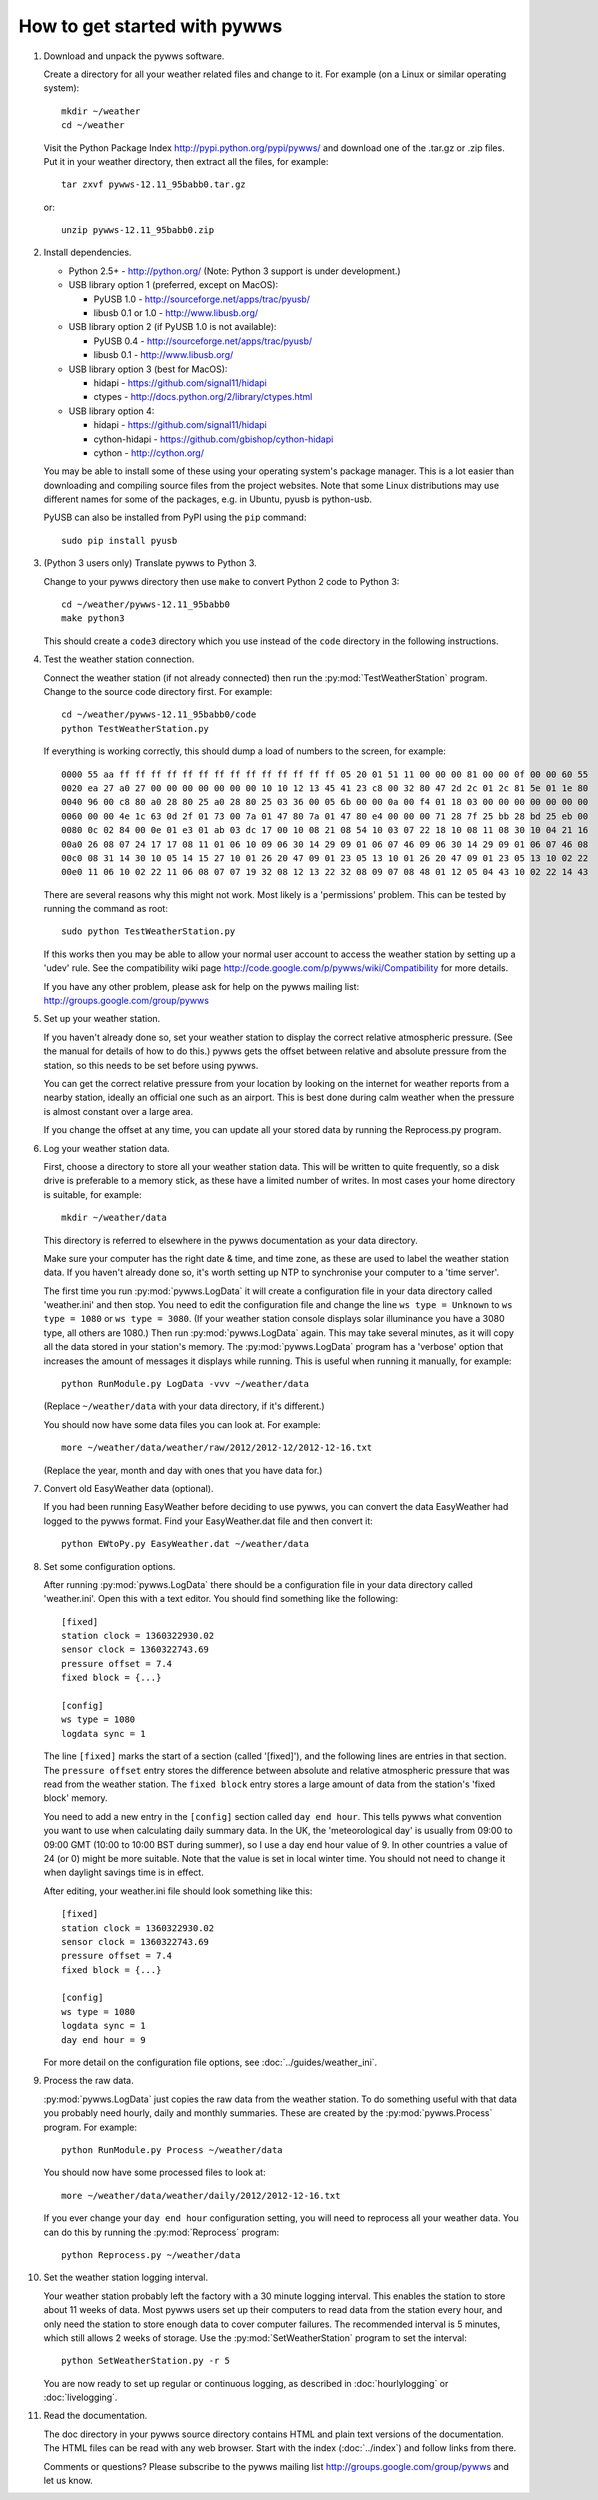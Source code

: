 .. pywws - Python software for USB Wireless Weather Stations
   http://github.com/jim-easterbrook/pywws
   Copyright (C) 2008-13  Jim Easterbrook  jim@jim-easterbrook.me.uk

   This program is free software; you can redistribute it and/or
   modify it under the terms of the GNU General Public License
   as published by the Free Software Foundation; either version 2
   of the License, or (at your option) any later version.

   This program is distributed in the hope that it will be useful,
   but WITHOUT ANY WARRANTY; without even the implied warranty of
   MERCHANTABILITY or FITNESS FOR A PARTICULAR PURPOSE.  See the
   GNU General Public License for more details.

   You should have received a copy of the GNU General Public License
   along with this program; if not, write to the Free Software
   Foundation, Inc., 51 Franklin Street, Fifth Floor, Boston, MA  02110-1301, USA.

How to get started with pywws
=============================

#. Download and unpack the pywws software.

   Create a directory for all your weather related files and change to it. For example (on a Linux or similar operating system)::

      mkdir ~/weather
      cd ~/weather

   Visit the Python Package Index http://pypi.python.org/pypi/pywws/ and download one of the .tar.gz or .zip files. Put it in your weather directory, then extract all the files, for example::

      tar zxvf pywws-12.11_95babb0.tar.gz

   or::

      unzip pywws-12.11_95babb0.zip

#. Install dependencies.

   * Python 2.5+ - http://python.org/ (Note: Python 3 support is under development.)

   * USB library option 1 (preferred, except on MacOS):

     * PyUSB 1.0 - http://sourceforge.net/apps/trac/pyusb/
     * libusb 0.1 or 1.0 - http://www.libusb.org/
   * USB library option 2 (if PyUSB 1.0 is not available):

     * PyUSB 0.4 - http://sourceforge.net/apps/trac/pyusb/
     * libusb 0.1 - http://www.libusb.org/
   * USB library option 3 (best for MacOS):

     * hidapi - https://github.com/signal11/hidapi
     * ctypes - http://docs.python.org/2/library/ctypes.html
   * USB library option 4:

     * hidapi - https://github.com/signal11/hidapi
     * cython-hidapi - https://github.com/gbishop/cython-hidapi
     * cython - http://cython.org/

   You may be able to install some of these using your operating system's package manager. This is a lot easier than downloading and compiling source files from the project websites. Note that some Linux distributions may use different names for some of the packages, e.g. in Ubuntu, pyusb is python-usb.

   PyUSB can also be installed from PyPI using the ``pip`` command::

      sudo pip install pyusb

#. (Python 3 users only) Translate pywws to Python 3.

   Change to your pywws directory then use ``make`` to convert Python 2 code to Python 3::

      cd ~/weather/pywws-12.11_95babb0
      make python3

   This should create a ``code3`` directory which you use instead of the ``code`` directory in the following instructions.

#. Test the weather station connection.

   Connect the weather station (if not already connected) then run the :py:mod:`TestWeatherStation` program. Change to the source code directory first. For example::

      cd ~/weather/pywws-12.11_95babb0/code
      python TestWeatherStation.py

   If everything is working correctly, this should dump a load of numbers to the screen, for example::

      0000 55 aa ff ff ff ff ff ff ff ff ff ff ff ff ff ff 05 20 01 51 11 00 00 00 81 00 00 0f 00 00 60 55
      0020 ea 27 a0 27 00 00 00 00 00 00 00 10 10 12 13 45 41 23 c8 00 32 80 47 2d 2c 01 2c 81 5e 01 1e 80
      0040 96 00 c8 80 a0 28 80 25 a0 28 80 25 03 36 00 05 6b 00 00 0a 00 f4 01 18 03 00 00 00 00 00 00 00
      0060 00 00 4e 1c 63 0d 2f 01 73 00 7a 01 47 80 7a 01 47 80 e4 00 00 00 71 28 7f 25 bb 28 bd 25 eb 00
      0080 0c 02 84 00 0e 01 e3 01 ab 03 dc 17 00 10 08 21 08 54 10 03 07 22 18 10 08 11 08 30 10 04 21 16
      00a0 26 08 07 24 17 17 08 11 01 06 10 09 06 30 14 29 09 01 06 07 46 09 06 30 14 29 09 01 06 07 46 08
      00c0 08 31 14 30 10 05 14 15 27 10 01 26 20 47 09 01 23 05 13 10 01 26 20 47 09 01 23 05 13 10 02 22
      00e0 11 06 10 02 22 11 06 08 07 07 19 32 08 12 13 22 32 08 09 07 08 48 01 12 05 04 43 10 02 22 14 43

   There are several reasons why this might not work. Most likely is a 'permissions' problem. This can be tested by running the command as root::

      sudo python TestWeatherStation.py

   If this works then you may be able to allow your normal user account to access the weather station by setting up a 'udev' rule. See the compatibility wiki page http://code.google.com/p/pywws/wiki/Compatibility for more details.

   If you have any other problem, please ask for help on the pywws mailing list: http://groups.google.com/group/pywws

#. Set up your weather station.

   If you haven't already done so, set your weather station to display the correct relative atmospheric pressure. (See the manual for details of how to do this.) pywws gets the offset between relative and absolute pressure from the station, so this needs to be set before using pywws.

   You can get the correct relative pressure from your location by looking on the internet for weather reports from a nearby station, ideally an official one such as an airport. This is best done during calm weather when the pressure is almost constant over a large area.

   If you change the offset at any time, you can update all your stored data by running the Reprocess.py program.

#. Log your weather station data.

   First, choose a directory to store all your weather station data. This will be written to quite frequently, so a disk drive is preferable to a memory stick, as these have a limited number of writes. In most cases your home directory is suitable, for example::

      mkdir ~/weather/data

   This directory is referred to elsewhere in the pywws documentation as your data directory.

   Make sure your computer has the right date & time, and time zone, as these are used to label the weather station data. If you haven't already done so, it's worth setting up NTP to synchronise your computer to a 'time server'.

   The first time you run :py:mod:`pywws.LogData` it will create a configuration file in your data directory called 'weather.ini' and then stop. You need to edit the configuration file and change the line ``ws type = Unknown`` to ``ws type = 1080`` or ``ws type = 3080``. (If your weather station console displays solar illuminance you have a 3080 type, all others are 1080.) Then run :py:mod:`pywws.LogData` again. This may take several minutes, as it will copy all the data stored in your station's memory. The :py:mod:`pywws.LogData` program has a 'verbose' option that increases the amount of messages it displays while running. This is useful when running it manually, for example::

      python RunModule.py LogData -vvv ~/weather/data

   (Replace ``~/weather/data`` with your data directory, if it's different.)

   You should now have some data files you can look at. For example::

      more ~/weather/data/weather/raw/2012/2012-12/2012-12-16.txt

   (Replace the year, month and day with ones that you have data for.)

#. Convert old EasyWeather data (optional).

   If you had been running EasyWeather before deciding to use pywws, you can convert the data EasyWeather had logged to the pywws format. Find your EasyWeather.dat file and then convert it::

      python EWtoPy.py EasyWeather.dat ~/weather/data

#. Set some configuration options.

   After running :py:mod:`pywws.LogData` there should be a configuration file in your data directory called 'weather.ini'. Open this with a text editor. You should find something like the following::

      [fixed]
      station clock = 1360322930.02
      sensor clock = 1360322743.69
      pressure offset = 7.4
      fixed block = {...}

      [config]
      ws type = 1080
      logdata sync = 1

   The line ``[fixed]`` marks the start of a section (called '[fixed]'), and the following lines are entries in that section. The ``pressure offset`` entry stores the difference between absolute and relative atmospheric pressure that was read from the weather station. The ``fixed block`` entry stores a large amount of data from the station's 'fixed block' memory.

   You need to add a new entry in the ``[config]`` section called ``day end hour``. This tells pywws what convention you want to use when calculating daily summary data. In the UK, the 'meteorological day' is usually from 09:00 to 09:00 GMT (10:00 to 10:00 BST during summer), so I use a day end hour value of 9. In other countries a value of 24 (or 0) might be more suitable. Note that the value is set in local winter time. You should not need to change it when daylight savings time is in effect.

   After editing, your weather.ini file should look something like this::

      [fixed]
      station clock = 1360322930.02
      sensor clock = 1360322743.69
      pressure offset = 7.4
      fixed block = {...}

      [config]
      ws type = 1080
      logdata sync = 1
      day end hour = 9

   For more detail on the configuration file options, see :doc:`../guides/weather_ini`.

#. Process the raw data.

   :py:mod:`pywws.LogData` just copies the raw data from the weather station. To do something useful with that data you probably need hourly, daily and monthly summaries. These are created by the :py:mod:`pywws.Process` program. For example::

      python RunModule.py Process ~/weather/data

   You should now have some processed files to look at::

      more ~/weather/data/weather/daily/2012/2012-12-16.txt

   If you ever change your ``day end hour`` configuration setting, you will need to reprocess all your weather data. You can do this by running the :py:mod:`Reprocess` program::

      python Reprocess.py ~/weather/data

#. Set the weather station logging interval.

   Your weather station probably left the factory with a 30 minute logging interval. This enables the station to store about 11 weeks of data. Most pywws users set up their computers to read data from the station every hour, and only need the station to store enough data to cover computer failures. The recommended interval is 5 minutes, which still allows 2 weeks of storage. Use the :py:mod:`SetWeatherStation` program to set the interval::

      python SetWeatherStation.py -r 5

   You are now ready to set up regular or continuous logging, as described in :doc:`hourlylogging` or :doc:`livelogging`.

#. Read the documentation.

   The doc directory in your pywws source directory contains HTML and plain text versions of the documentation. The HTML files can be read with any web browser. Start with the index (:doc:`../index`) and follow links from there.

   Comments or questions? Please subscribe to the pywws mailing list http://groups.google.com/group/pywws and let us know.